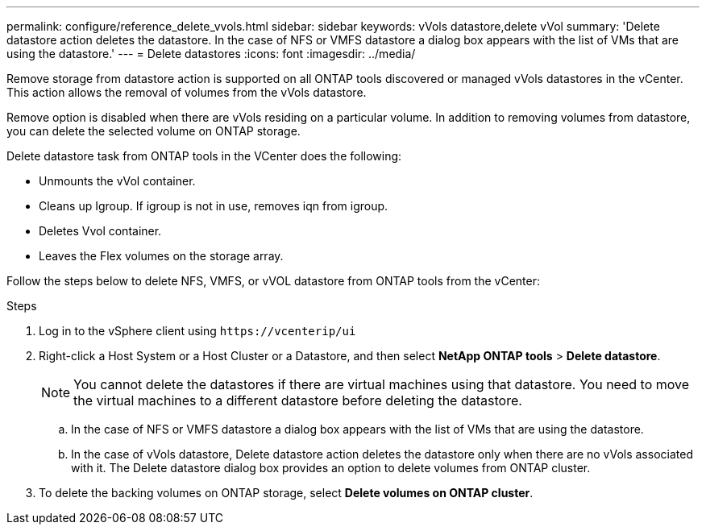 ---
permalink: configure/reference_delete_vvols.html
sidebar: sidebar
keywords: vVols datastore,delete vVol
summary: 'Delete datastore action deletes the datastore. In the case of NFS or VMFS datastore a dialog box appears with the list of VMs that are using the datastore.'
---
= Delete datastores
:icons: font
:imagesdir: ../media/

[.lead]
Remove storage from datastore action is supported on all ONTAP tools discovered or managed vVols datastores in the vCenter. This action allows the removal of volumes from the vVols datastore.

Remove option is disabled when there are vVols residing on a particular volume. In addition to removing volumes from datastore, you can delete the selected volume on ONTAP storage.

Delete datastore task from ONTAP tools in the VCenter does the following: 

* Unmounts the vVol container.
* Cleans up Igroup. If igroup is not in use, removes iqn from igroup. 
* Deletes Vvol container.
* Leaves the Flex volumes on the storage array. 

Follow the steps below to delete NFS, VMFS, or vVOL datastore from ONTAP tools from the vCenter:

.Steps

. Log in to the vSphere client using `\https://vcenterip/ui`
. Right-click a Host System or a Host Cluster or a Datastore, and then select *NetApp ONTAP tools* > *Delete datastore*.
+
[NOTE]
You cannot delete the datastores if there are virtual machines using that datastore. You need to move the virtual machines to a different datastore before deleting the datastore.

.. In the case of NFS or VMFS datastore a dialog box appears with the list of VMs that are using the datastore.
.. In the case of vVols datastore, Delete datastore action deletes the datastore only when there are no vVols associated with it. The Delete datastore dialog box provides an option to delete volumes from ONTAP cluster.
. To delete the backing volumes on ONTAP storage, select *Delete volumes on ONTAP cluster*.

